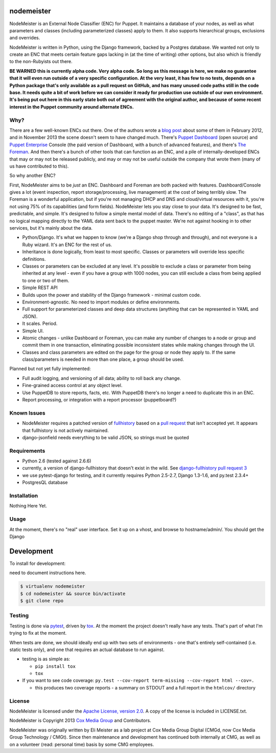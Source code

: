 nodemeister
===========

.. image:: http://www.repostatus.org/badges/latest/unsupported.svg
   :alt: Project Status: Unsupported – The project has reached a stable, usable state but the author(s) have ceased all work on it. A new maintainer may be desired.
   :target: http://www.repostatus.org/#unsupported

NodeMeister is an External Node Classifier (ENC) for Puppet. It maintains a
database of your nodes, as well as what parameters and classes (including
parameterized classes) apply to them. It also supports hierarchical groups,
exclusions and overrides.

NodeMeister is written in Python, using the Django framework, backed by a
Postgres database. We wanted not
only to create an ENC that meets certain feature gaps lacking in (at the time
of writing) other options, but also which is friendly to the non-Rubyists out
there.

**BE WARNED this is currently alpha code. Very alpha code. So long as this
message is here, we make no guarantee that it will even run outside of a very
specific configuration. At the very least, it has few to no tests, depends on
a Python package that's only available as a pull request on GitHub, and has
many unused code paths still in the code base. It needs quite a bit of work
before we can consider it ready for production use outside of our own
environment. It's being put out here in this early state both out of agreement
with the original author, and because of some recent interest in the Puppet
community around alternate ENCs.**

Why?
----

There are a few well-known ENCs out there. One of the authors wrote a `blog post <http://blog.jasonantman.com/2012/02/the-state-of-puppet-external-node-classifiers/>`_
about some of them in February 2012, and in November 2013 the scene doesn't
seem to have changed much. There's `Puppet Dashboard <http://projects.puppetlabs.com/projects/dashboard>`_ 
(open source) and `Puppet Enterprise <http://puppetlabs.com/puppet/puppet-enterprise>`_
Console (the paid version of Dashboard, with a bunch of advanced features),
and there's `The Foreman <http://theforeman.org/projects/foreman>`_. And then
there's a bunch of other tools that can function as an ENC, and a pile of
internally-developed ENCs that may or may not be released publicly, and may or
may not be useful outside the company that wrote them (many of us have
contributed to this).

So why another ENC?

First, NodeMeister aims to be *just* an ENC. Dashboard and Foreman are both packed
with features. Dashboard/Console gives a lot (event inspection, report
storage/processing, live management) at the cost of being terribly slow. The
Foreman is a wonderful application, but if you're not managing DHCP and DNS
and cloud/virtual resources with it, you're not using 75% of its capabilities
(and form fields). NodeMeister lets you stay close to your data. It's designed
to be fast, predictable, and simple. It's designed to follow a simple mental
model of data. There's no editing of a "class", as that has no logical mapping
directly to the YAML data sent back to the puppet master. We're not against
hooking in to other services, but it's mainly about the data.

* Python/Django. It's what we happen to know (we're a Django shop through and
  through), and not everyone is a Ruby wizard. It's an ENC for the rest of us.
* Inheritance is done logically, from least to most specific. Classes or
  parameters will override less specific definitions.
* Classes or parameters can be excluded at any level. It's possible to exclude
  a class or parameter from being inherited at any level - even if you have a
  group with 1000 nodes, you can still exclude a class from being applied to
  one or two of them.
* Simple REST API
* Builds upon the power and stability of the Django framework - minimal custom
  code.
* Environment-agnostic. No need to import modules or define environments.
* Full support for parameterized classes and deep data structures (anything
  that can be represented in YAML and JSON).
* It scales. Period.
* Simple UI.
* Atomic changes - unlike Dashboard or Foreman, you can make any number of
  changes to a node or group and commit them in one transaction, eliminating
  possible inconsistent states while making changes through the UI.
* Classes and class parameters are edited on the page for the group or node
  they apply to. If the same class/parameters is needed in more than one
  place, a group should be used.

Planned but not yet fully implemented:

* Full audit logging, and versioning of all data; ability to roll back any
  change.
* Fine-grained access control at any object level.
* Use PuppetDB to store reports, facts, etc. With PuppetDB there's no longer a
  need to duplicate this in an ENC.
* Report processing, or integration with a report processor (puppetboard?)

Known Issues
------------

* NodeMeister requires a patched version of `fullhistory <https://pypi.python.org/pypi/fullhistory/>`_
  based on a `pull request <https://github.com/cuker/django-fullhistory/pull/3>`_ that
  isn't accepted yet. It appears that fullhistory is not actively maintained.
* django-jsonfield needs everything to be valid JSON, so strings must be quoted

Requirements
------------

* Python 2.6 (tested against 2.6.6)
* currently, a version of django-fullhistory that doesn't exist in the wild. See `django-fullhistory pull request 3 <https://github.com/cuker/django-fullhistory/pull/3>`_
* we use pytest-django for testing, and it currently requires Python 2.5-2.7,
  Django 1.3-1.6, and py.test 2.3.4+
* PostgresQL database

Installation
------------

Nothing Here Yet.

Usage
-----

At the moment, there's no "real" user interface. Set it up on a vhost, and browse to hostname/admin/. You should get the Django 

Development
===========

To install for development:

need to document instructions here.

.. code-block:: bash

    $ virtualenv nodemeister
    $ cd nodemeister && source bin/activate
    $ git clone repo

Testing
-------

Testing is done via `pytest <http://pytest.org/latest/>`_, driven by `tox <http://tox.testrun.org/>`_.
At the moment the project doesn't really have any tests. That's part of what
I'm trying to fix at the moment.

When tests are done, we should ideally end up with two sets of environments -
one that's entirely self-contained (i.e. static tests only), and one that
requires an actual database to run against.

* testing is as simple as:

  * ``pip install tox``
  * ``tox``

* If you want to see code coverage: ``py.test --cov-report term-missing --cov-report html --cov=.``

  * this produces two coverage reports - a summary on STDOUT and a full report in the ``htmlcov/`` directory

License
-------

NodeMeister is licensed under the `Apache License, version 2.0 <http://www.apache.org/licenses/LICENSE-2.0.html>`_.
A copy of the license is included in LICENSE.txt.

NodeMeister is Copyright 2013 `Cox Media Group <http://cmgdigital.com/>`_ and Contributors.

NodeMeister was originally written by Eli Meister as a lab project at Cox
Media Group Digital (CMGd, now Cox Media Group Technology / CMGt). Since then
maintenance and development has continued both internally at CMG, as well as
on a volunteer (read: personal time) basis by some CMG employees.
